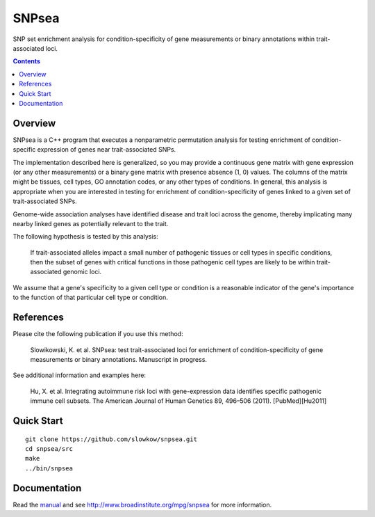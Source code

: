 =======
SNPsea
=======

SNP set enrichment analysis for condition-specificity of gene measurements or
binary annotations within trait-associated loci.

.. contents::


Overview
--------

SNPsea is a C++ program that executes a nonparametric permutation analysis for
testing enrichment of condition-specific expression of genes near
trait-associated SNPs.

The implementation described here is generalized, so you may provide
a continuous gene matrix with gene expression (or any other measurements) or
a binary gene matrix with presence absence (1, 0) values. The columns of the
matrix might be tissues, cell types, GO annotation codes, or any other types
of conditions. In general, this analysis is appropriate when you are
interested in testing for enrichment of condition-specificity of genes linked
to a given set of trait-associated SNPs.

Genome-wide association analyses have identified disease and trait loci across
the genome, thereby implicating many nearby linked genes as potentially
relevant to the trait.

The following hypothesis is tested by this analysis:

    If trait-associated alleles impact a small number of pathogenic tissues or
    cell types in specific conditions, then the subset of genes with critical
    functions in those pathogenic cell types are likely to be within
    trait-associated genomic loci.

We assume that a gene's specificity to a given cell type or condition is
a reasonable indicator of the gene's importance to the function of that
particular cell type or condition.


References
----------

Please cite the following publication if you use this method:

    Slowikowski, K. et al. SNPsea: test trait-associated loci for enrichment of
    condition-specificity of gene measurements or binary annotations.
    Manuscript in progress.

See additional information and examples here:

    Hu, X. et al. Integrating autoimmune risk loci with gene-expression data
    identifies specific pathogenic immune cell subsets. The American Journal
    of Human Genetics 89, 496–506 (2011). [PubMed][Hu2011]


Quick Start
-----------

::

    git clone https://github.com/slowkow/snpsea.git
    cd snpsea/src
    make
    ../bin/snpsea


Documentation
-------------

Read the manual_ and see http://www.broadinstitute.org/mpg/snpsea for more
information.

.. _manual: https://github.com/slowkow/snpsea/blob/master/doc/SNPsea_manual.pdf?raw=true
